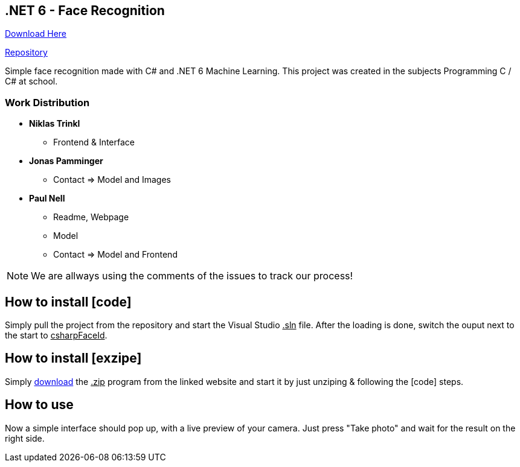 :icons: font

== .NET 6 - Face Recognition

link:https://nell-online.at/csharp-faceid[Download Here]

link:https://github.com/paul1610/csharp-faceid[Repository]

Simple face recognition made with C# and .NET 6 Machine Learning. This project was created in the subjects Programming C / C# at school.

=== Work Distribution
* *Niklas Trinkl*
** Frontend & Interface

* *Jonas Pamminger*
** Contact => Model and Images

* *Paul Nell*
** Readme, Webpage
** Model
** Contact => Model and Frontend

NOTE: We are allways using the comments of the issues to track our process!


== How to install [code]

Simply pull the project from the repository and start the Visual Studio pass:[<u>.sln</u>] file. After the loading is done, switch the ouput next to the start to pass:[<u>csharpFaceId</u>].

== How to install [exzipe]

Simply link:https://nell-online.at[download] the pass:[<u>.zip</u>] program from the linked website and start it by just unziping & following the [code] steps.

== How to use

Now a simple interface should pop up, with a live preview of your camera.
Just press "Take photo" and wait for the result on the right side.